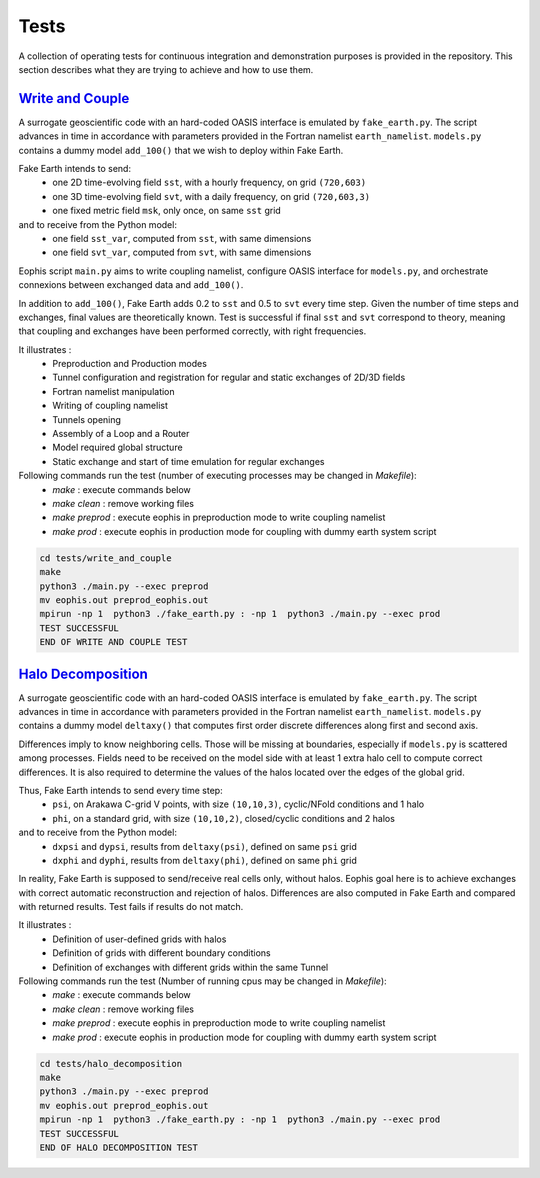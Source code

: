 Tests
=====

A collection of operating tests for continuous integration and demonstration purposes is provided in the repository. This section describes what they are trying to achieve and how to use them.


`Write and Couple <https://github.com/meom-group/eophis/tree/main/tests/write_and_couple>`_
-------------------------------------------------------------------------------------------

A surrogate geoscientific code with an hard-coded OASIS interface is emulated by ``fake_earth.py``.
The script advances in time in accordance with parameters provided in the Fortran namelist ``earth_namelist``.
``models.py`` contains a dummy model ``add_100()`` that we wish to deploy within Fake Earth.


Fake Earth intends to send:
    - one 2D time-evolving field ``sst``, with a hourly frequency, on grid ``(720,603)``
    - one 3D time-evolving field ``svt``, with a daily frequency, on grid ``(720,603,3)``
    - one fixed metric field ``msk``, only once, on same ``sst`` grid
and to receive from the Python model:
    - one field ``sst_var``, computed from ``sst``, with same dimensions
    - one field ``svt_var``, computed from ``svt``, with same dimensions


Eophis script ``main.py`` aims to write coupling namelist, configure OASIS interface for ``models.py``, and orchestrate connexions between exchanged data and ``add_100()``.

.. image:: images/write_and_couple_pipeline.png
   :width: 550px
   :align: center


In addition to ``add_100()``, Fake Earth adds 0.2 to ``sst`` and 0.5 to ``svt`` every time step. Given the number of time steps and exchanges, final values are theoretically known. Test is successful if final ``sst`` and ``svt`` correspond to theory, meaning that coupling and exchanges have been performed correctly, with right frequencies.


It illustrates :
    - Preproduction and Production modes
    - Tunnel configuration and registration for regular and static exchanges of 2D/3D fields
    - Fortran namelist manipulation
    - Writing of coupling namelist
    - Tunnels opening
    - Assembly of a Loop and a Router
    - Model required global structure
    - Static exchange and start of time emulation for regular exchanges

Following commands run the test (number of executing processes may be changed in *Makefile*):
    - `make` : execute commands below
    - `make clean` : remove working files
    - `make preprod` : execute eophis in preproduction mode to write coupling namelist
    - `make prod` : execute eophis in production mode for coupling with dummy earth system script


.. code-block:: bash

    cd tests/write_and_couple
    make
    python3 ./main.py --exec preprod
    mv eophis.out preprod_eophis.out
    mpirun -np 1  python3 ./fake_earth.py : -np 1  python3 ./main.py --exec prod
    TEST SUCCESSFUL
    END OF WRITE AND COUPLE TEST




`Halo Decomposition <https://github.com/meom-group/eophis/tree/main/tests/halo_decomposition>`_
-----------------------------------------------------------------------------------------------

A surrogate geoscientific code with an hard-coded OASIS interface is emulated by ``fake_earth.py``.
The script advances in time in accordance with parameters provided in the Fortran namelist ``earth_namelist``. ``models.py`` contains a dummy model ``deltaxy()`` that computes first order discrete differences along first and second axis.

Differences imply to know neighboring cells. Those will be missing at boundaries, especially if ``models.py`` is scattered among processes. Fields need to be received on the model side with at least 1 extra halo cell to compute correct differences. It is also required to determine the values of the halos located over the edges of the global grid.

Thus, Fake Earth intends to send every time step:
    - ``psi``, on Arakawa C-grid V points, with size ``(10,10,3)``, cyclic/NFold conditions and 1 halo
    - ``phi``, on a standard grid, with size ``(10,10,2)``, closed/cyclic conditions and 2 halos
and to receive from the Python model:
    - ``dxpsi`` and ``dypsi``, results from ``deltaxy(psi)``, defined on same ``psi`` grid
    - ``dxphi`` and ``dyphi``, results from ``deltaxy(phi)``, defined on same ``phi`` grid


.. image:: images/halo_decomposition_pipeline.png
   :width: 500px
   :align: center


In reality, Fake Earth is supposed to send/receive real cells only, without halos. Eophis goal here is to achieve exchanges with correct automatic reconstruction and rejection of halos. Differences are also computed in Fake Earth and compared with returned results. Test fails if results do not match.


It illustrates :
    - Definition of user-defined grids with halos
    - Definition of grids with different boundary conditions
    - Definition of exchanges with different grids within the same Tunnel

Following commands run the test (Number of running cpus may be changed in *Makefile*):
    - `make` : execute commands below
    - `make clean` : remove working files
    - `make preprod` : execute eophis in preproduction mode to write coupling namelist
    - `make prod` : execute eophis in production mode for coupling with dummy earth system script


.. code-block:: bash

    cd tests/halo_decomposition
    make
    python3 ./main.py --exec preprod
    mv eophis.out preprod_eophis.out
    mpirun -np 1  python3 ./fake_earth.py : -np 1  python3 ./main.py --exec prod
    TEST SUCCESSFUL
    END OF HALO DECOMPOSITION TEST

